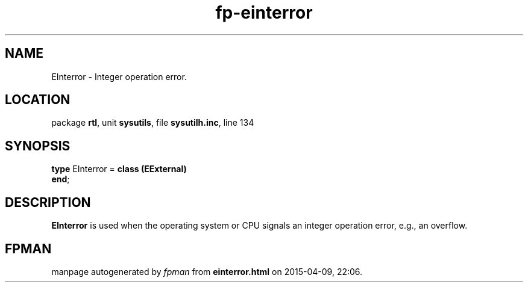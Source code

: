 .\" file autogenerated by fpman
.TH "fp-einterror" 3 "2014-03-14" "fpman" "Free Pascal Programmer's Manual"
.SH NAME
EInterror - Integer operation error.
.SH LOCATION
package \fBrtl\fR, unit \fBsysutils\fR, file \fBsysutilh.inc\fR, line 134
.SH SYNOPSIS
\fBtype\fR EInterror = \fBclass (EExternal)\fR
.br
\fBend\fR;
.SH DESCRIPTION
\fBEInterror\fR is used when the operating system or CPU signals an integer operation error, e.g., an overflow.


.SH FPMAN
manpage autogenerated by \fIfpman\fR from \fBeinterror.html\fR on 2015-04-09, 22:06.

